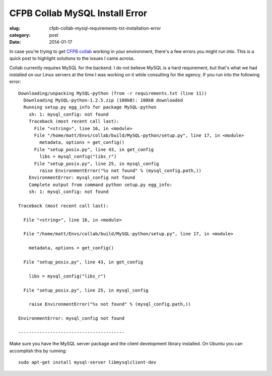 CFPB Collab MySQL Install Error
===============================

:slug: cfpb-collab-mysql-requirements-txt-installation-error
:category: post
:date: 2014-01-17

In case you're trying to get `CFPB collab <https://github.com/cfpb/collab>`_
working in your environment, there's a few errors you might run into. This is
a quick post to highlight solutions to the issues I came across.

Collab currently requires MySQL for the backend. I do not believe MySQL is a
hard requirement, but that's what we had installed on our Linux servers at
the time I was working on it while consulting for the agency. If you run into
the following error::

    Downloading/unpacking MySQL-python (from -r requirements.txt (line 11))
      Downloading MySQL-python-1.2.5.zip (108kB): 108kB downloaded
      Running setup.py egg_info for package MySQL-python
        sh: 1: mysql_config: not found
        Traceback (most recent call last):
          File "<string>", line 16, in <module>
          File "/home/matt/Envs/collab/build/MySQL-python/setup.py", line 17, in <module>
            metadata, options = get_config()
          File "setup_posix.py", line 43, in get_config
            libs = mysql_config("libs_r")
          File "setup_posix.py", line 25, in mysql_config
            raise EnvironmentError("%s not found" % (mysql_config.path,))
        EnvironmentError: mysql_config not found
        Complete output from command python setup.py egg_info:
        sh: 1: mysql_config: not found

    Traceback (most recent call last):

      File "<string>", line 16, in <module>

      File "/home/matt/Envs/collab/build/MySQL-python/setup.py", line 17, in <module>

        metadata, options = get_config()

      File "setup_posix.py", line 43, in get_config

        libs = mysql_config("libs_r")

      File "setup_posix.py", line 25, in mysql_config

        raise EnvironmentError("%s not found" % (mysql_config.path,))

    EnvironmentError: mysql_config not found

    ----------------------------------------

Make sure you have the MySQL server package and the client development 
library installed. On Ubuntu you can accomplish this by running::

    sudo apt-get install mysql-server libmysqlclient-dev



